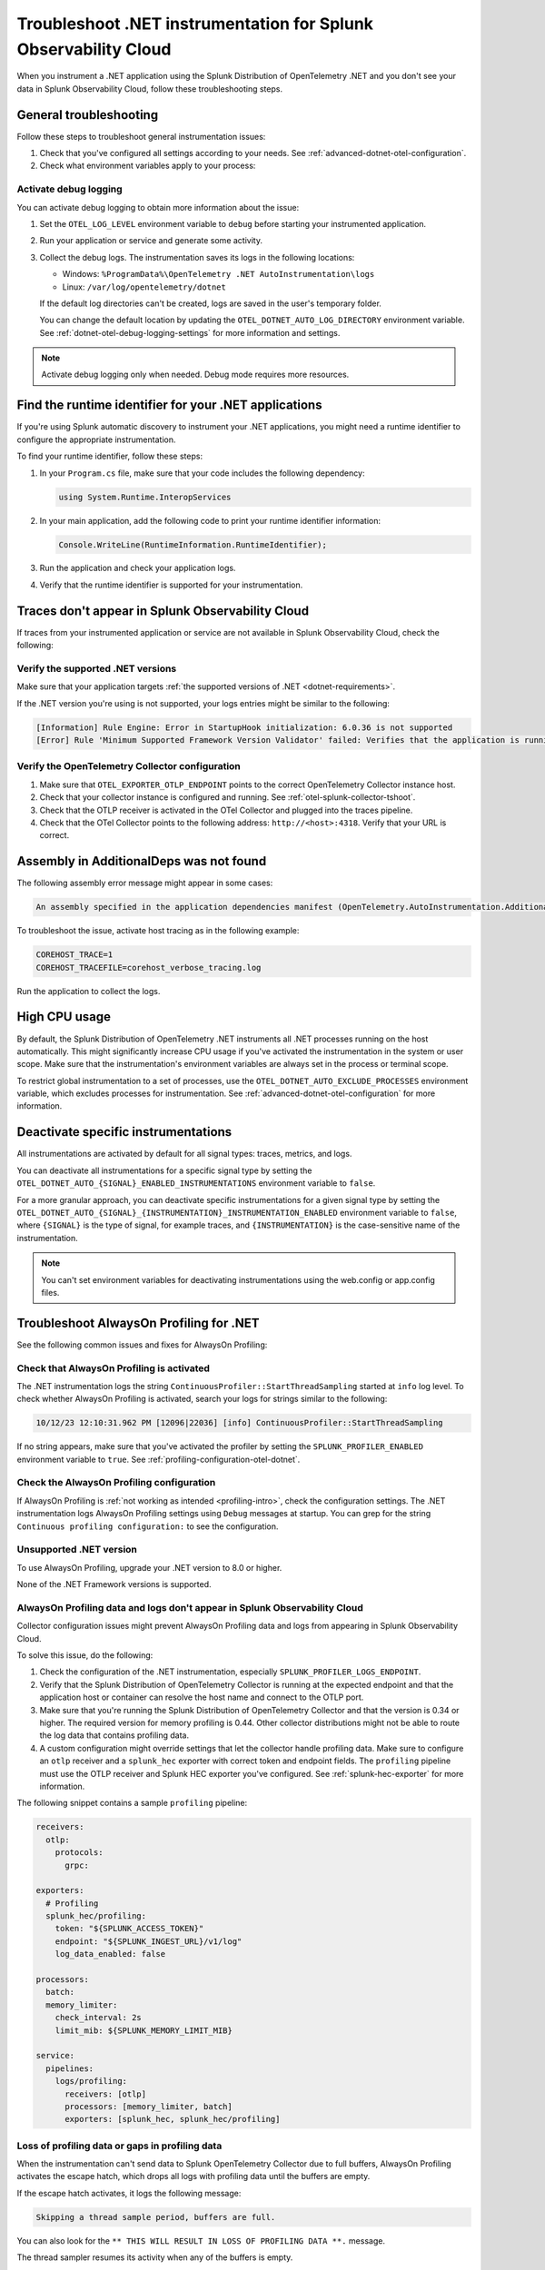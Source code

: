 .. _common-dotnet-otel-troubleshooting:

*******************************************************************
Troubleshoot .NET instrumentation for Splunk Observability Cloud
*******************************************************************

.. meta::
   :description: If your instrumented .NET application is not sending data to Splunk Observability Cloud, or data is missing, follow these steps to identify and resolve the issue.

When you instrument a .NET application using the Splunk Distribution of OpenTelemetry .NET and you don't see your data in Splunk Observability Cloud, follow these troubleshooting steps.

.. _enable-dotnet-otel-debug-logging:

General troubleshooting
===================================================

Follow these steps to troubleshoot general instrumentation issues:

#. Check that you've configured all settings according to your needs. See :ref:`advanced-dotnet-otel-configuration`.

#. Check what environment variables apply to your process:

   .. tabs::

      .. code-tab:: shell Windows PowerShell

         # Run a tool like Process Explorer or execute the following:

         [System.Diagnostics.Process]::GetProcessById(<pid>).StartInfo.EnvironmentVariables

      .. code-tab:: shell Linux

         cat /proc/<pid>/environ # where <pid> is the process ID

Activate debug logging
----------------------------------------------------

You can activate debug logging to obtain more information about the issue:

#. Set the ``OTEL_LOG_LEVEL`` environment variable to ``debug`` before starting your instrumented application.

#. Run your application or service and generate some activity.

#. Collect the debug logs. The instrumentation saves its logs in the following locations:

   - Windows: ``%ProgramData%\OpenTelemetry .NET AutoInstrumentation\logs``
   - Linux: ``/var/log/opentelemetry/dotnet``

   If the default log directories can't be created, logs are saved in the user's temporary folder.

   You can change the default location by updating the ``OTEL_DOTNET_AUTO_LOG_DIRECTORY`` environment variable. See :ref:`dotnet-otel-debug-logging-settings` for more information and settings.

.. note:: Activate debug logging only when needed. Debug mode requires more resources.

.. _dotnet-find-rid:

Find the runtime identifier for your .NET applications
==================================================================

If you're using Splunk automatic discovery to instrument your .NET applications, you might need a runtime identifier to configure the appropriate instrumentation.

To find your runtime identifier, follow these steps:

#. In your ``Program.cs`` file, make sure that your code includes the following dependency:

   .. code-block:: c
      
      using System.Runtime.InteropServices

#. In your main application, add the following code to print your runtime identifier information:

   .. code-block:: c

      Console.WriteLine(RuntimeInformation.RuntimeIdentifier);

#. Run the application and check your application logs.
#. Verify that the runtime identifier is supported for your instrumentation.

Traces don't appear in Splunk Observability Cloud
==================================================================

If traces from your instrumented application or service are not available in Splunk Observability Cloud, check the following:

Verify the supported .NET versions
----------------------------------------------------------------

Make sure that your application targets :ref:`the supported versions of .NET <dotnet-requirements>`.

If the .NET version you're using is not supported, your logs entries might be similar to the following:

.. code-block:: bash
   
   [Information] Rule Engine: Error in StartupHook initialization: 6.0.36 is not supported 
   [Error] Rule 'Minimum Supported Framework Version Validator' failed: Verifies that the application is running on a supported version of the .NET runtime. 

Verify the OpenTelemetry Collector configuration
----------------------------------------------------------------

#. Make sure that ``OTEL_EXPORTER_OTLP_ENDPOINT`` points to the correct OpenTelemetry Collector instance host.
#. Check that your collector instance is configured and running. See :ref:`otel-splunk-collector-tshoot`.
#. Check that the OTLP receiver is activated in the OTel Collector and plugged into the traces pipeline.
#. Check that the OTel Collector points to the following address: ``http://<host>:4318``. Verify that your URL is correct.

Assembly in AdditionalDeps was not found
==================================================================

The following assembly error message might appear in some cases:

.. code-block:: bash

   An assembly specified in the application dependencies manifest (OpenTelemetry.AutoInstrumentation.AdditionalDeps.deps.json) was not found

To troubleshoot the issue, activate host tracing as in the following example:

.. code-block:: bash

   COREHOST_TRACE=1
   COREHOST_TRACEFILE=corehost_verbose_tracing.log

Run the application to collect the logs.

.. _dotnet-otel-troubleshoot-cpu:

High CPU usage
====================================================

By default, the Splunk Distribution of OpenTelemetry .NET instruments all .NET processes running on the host automatically. This might significantly increase CPU usage if you've activated the instrumentation in the system or user scope. Make sure that the instrumentation's environment variables are always set in the process or terminal scope.

To restrict global instrumentation to a set of processes, use the ``OTEL_DOTNET_AUTO_EXCLUDE_PROCESSES`` environment variable, which excludes processes for instrumentation. See :ref:`advanced-dotnet-otel-configuration` for more information.

.. _disable-instrumentations-otel-dotnet:

Deactivate specific instrumentations
====================================================

All instrumentations are activated by default for all signal types: traces, metrics, and logs.

You can deactivate all instrumentations for a specific signal type by setting the ``OTEL_DOTNET_AUTO_{SIGNAL}_ENABLED_INSTRUMENTATIONS`` environment variable to ``false``.

For a more granular approach, you can deactivate specific instrumentations for a given signal type by setting the ``OTEL_DOTNET_AUTO_{SIGNAL}_{INSTRUMENTATION}_INSTRUMENTATION_ENABLED`` environment variable to ``false``, where ``{SIGNAL}`` is the type of signal, for example traces, and ``{INSTRUMENTATION}`` is the case-sensitive name of the instrumentation.

.. note:: You can't set environment variables for deactivating instrumentations using the web.config or app.config files.

.. _dotnet-otel-profiler-issues:

Troubleshoot AlwaysOn Profiling for .NET
===============================================================

See the following common issues and fixes for AlwaysOn Profiling:

Check that AlwaysOn Profiling is activated
----------------------------------------------------------------

The .NET instrumentation logs the string ``ContinuousProfiler::StartThreadSampling`` started at ``info`` log level. To check whether AlwaysOn Profiling is activated, search your logs for strings similar to the following:

.. code-block:: bash

   10/12/23 12:10:31.962 PM [12096|22036] [info] ContinuousProfiler::StartThreadSampling

If no string appears, make sure that you've activated the profiler by setting the ``SPLUNK_PROFILER_ENABLED`` environment variable to ``true``. See :ref:`profiling-configuration-otel-dotnet`.

Check the AlwaysOn Profiling configuration
----------------------------------------------------------------

If AlwaysOn Profiling is :ref:`not working as intended <profiling-intro>`, check the configuration settings. The .NET instrumentation logs AlwaysOn Profiling settings using ``Debug`` messages at startup. You can grep for the string ``Continuous profiling configuration:`` to see the configuration.

Unsupported .NET version
-----------------------------------------------

To use AlwaysOn Profiling, upgrade your .NET version to 8.0 or higher.

None of the .NET Framework versions is supported.

AlwaysOn Profiling data and logs don't appear in Splunk Observability Cloud
------------------------------------------------------------------------------

Collector configuration issues might prevent AlwaysOn Profiling data and logs from appearing in Splunk Observability Cloud.

To solve this issue, do the following:

#. Check the configuration of the .NET instrumentation, especially ``SPLUNK_PROFILER_LOGS_ENDPOINT``.
#. Verify that the Splunk Distribution of OpenTelemetry Collector is running at the expected endpoint and that the application host or container can resolve the host name and connect to the OTLP port.
#. Make sure that you're running the Splunk Distribution of OpenTelemetry Collector and that the version is 0.34 or higher. The required version for memory profiling is 0.44. Other collector distributions might not be able to route the log data that contains profiling data.
#. A custom configuration might override settings that let the collector handle profiling data. Make sure to configure an ``otlp`` receiver and a ``splunk_hec`` exporter with correct token and endpoint fields. The ``profiling`` pipeline must use the OTLP receiver and Splunk HEC exporter you've configured. See :ref:`splunk-hec-exporter` for more information.

The following snippet contains a sample ``profiling`` pipeline:

.. code-block:: yaml

   receivers:
     otlp:
       protocols:
         grpc:

   exporters:
     # Profiling
     splunk_hec/profiling:
       token: "${SPLUNK_ACCESS_TOKEN}"
       endpoint: "${SPLUNK_INGEST_URL}/v1/log"
       log_data_enabled: false

   processors:
     batch:
     memory_limiter:
       check_interval: 2s
       limit_mib: ${SPLUNK_MEMORY_LIMIT_MIB}

   service:
     pipelines:
       logs/profiling:
         receivers: [otlp]
         processors: [memory_limiter, batch]
         exporters: [splunk_hec, splunk_hec/profiling]

Loss of profiling data or gaps in profiling data
-------------------------------------------------------------

When the instrumentation can't send data to Splunk OpenTelemetry Collector due to full buffers, AlwaysOn Profiling activates the escape hatch, which drops all logs with profiling data until the buffers are empty.

If the escape hatch activates, it logs the following message:

.. code-block:: bash
   
   Skipping a thread sample period, buffers are full.

You can also look for the ``** THIS WILL RESULT IN LOSS OF PROFILING DATA **.`` message.

The thread sampler resumes its activity when any of the buffers is empty.

To avoid the loss of profiling data due to full buffers, check the configuration and the communication layer between your process and the Splunk Distribution of OpenTelemetry Collector.

Assembly version conflicts
==========================

When installing the .NET instrumentation, you might encounter dependency version conflicts that result in error messages such as:

.. code-block:: bash

   Unhandled exception. System.IO.FileNotFoundException: Could not load file or assembly 'Microsoft.Extensions.DependencyInjection.Abstractions, Version=7.0.0.0, Culture=neutral, PublicKeyToken=adb9793829ddae60'. The system cannot find the file specified.

   File name: 'Microsoft.Extensions.DependencyInjection.Abstractions, Version=7.0.0.0, Culture=neutral, PublicKeyToken=adb9793829ddae60'
      at Microsoft.AspNetCore.Builder.WebApplicationBuilder..ctor(WebApplicationOptions options, Action`1 configureDefaults)
      at Microsoft.AspNetCore.Builder.WebApplication.CreateBuilder(String[] args)
      at Program.<Main>$(String[] args) in /Blog.Core/Blog.Core.Api/Program.cs:line 26

To resolve this issue, :ref:`install the .NET instrumentation using the NuGet packages <otel-dotnet-nuget-pkg>`, as NuGet automatically installs the correct dependencies that the package requires.

Alternatively, you can update to the latest version of .NET, as this reduces the likelihood of dependency version conflicts.

Uninstall the instrumentation
======================================

To uninstall the .NET instrumentation, see :ref:`uninstall-otel-dotnet`.
